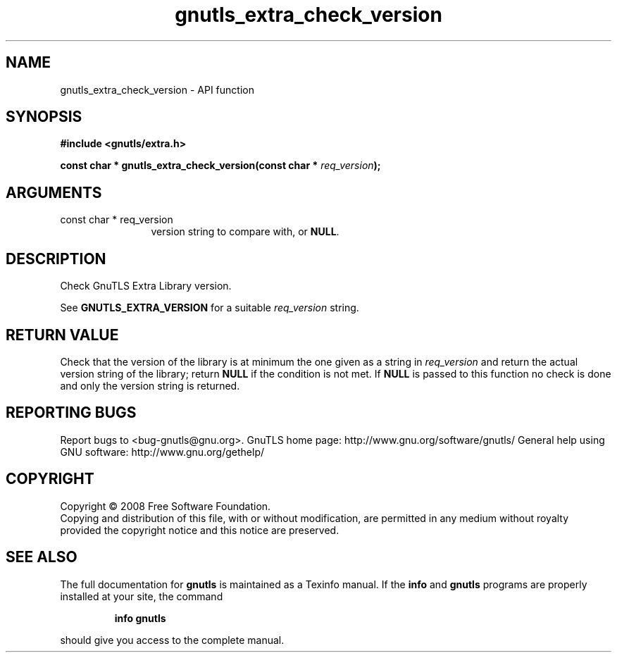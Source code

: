 .\" DO NOT MODIFY THIS FILE!  It was generated by gdoc.
.TH "gnutls_extra_check_version" 3 "2.10.0" "gnutls" "gnutls"
.SH NAME
gnutls_extra_check_version \- API function
.SH SYNOPSIS
.B #include <gnutls/extra.h>
.sp
.BI "const char * gnutls_extra_check_version(const char * " req_version ");"
.SH ARGUMENTS
.IP "const char * req_version" 12
version string to compare with, or \fBNULL\fP.
.SH "DESCRIPTION"
Check GnuTLS Extra Library version.

See \fBGNUTLS_EXTRA_VERSION\fP for a suitable \fIreq_version\fP string.
.SH "RETURN VALUE"
Check that the version of the library is at
minimum the one given as a string in \fIreq_version\fP and return the
actual version string of the library; return \fBNULL\fP if the
condition is not met.  If \fBNULL\fP is passed to this function no
check is done and only the version string is returned.
.SH "REPORTING BUGS"
Report bugs to <bug-gnutls@gnu.org>.
GnuTLS home page: http://www.gnu.org/software/gnutls/
General help using GNU software: http://www.gnu.org/gethelp/
.SH COPYRIGHT
Copyright \(co 2008 Free Software Foundation.
.br
Copying and distribution of this file, with or without modification,
are permitted in any medium without royalty provided the copyright
notice and this notice are preserved.
.SH "SEE ALSO"
The full documentation for
.B gnutls
is maintained as a Texinfo manual.  If the
.B info
and
.B gnutls
programs are properly installed at your site, the command
.IP
.B info gnutls
.PP
should give you access to the complete manual.
